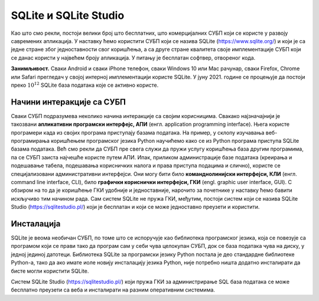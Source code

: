 .. -*- mode: rst -*-

SQLite и SQLite Studio
----------------------

Као што смо рекли, постоји велики број што бесплатних, што
комерцијалних СУБП који се користе у развоју савремених апликација. У
наставку ћемо користити СУБП који се назива SQLite
(https://www.sqlite.org/) и који је са једне стране због
једноставности свог коришћења, а са друге стране квалитета своје
имплементације СУБП који се данас користи у највећем броју апликација.
У питању је бесплатан софтвер, отвореног кода.

**Занимљивост.** Сваки Android и сваки iPhone телефон, сваки Windows
10 или Mac рачунар, сваки Firefox, Chrome или Safari прегледач у
својој интерној имплементацији користе SQLite. У јуну 2021. године се
процењује да постоји преко :math:`10^{12}` SQLite база података које
се активно користе.

.. image:: ../../_images/sqlite.png
   :width: 220
   :align: center
   :alt: Логотип система SQLite


Начини интеракције са СУБП
..........................

Сваки СУБП подразумева неколико начина интеракције са својим
корисницима. Свакако најзначајнији је такозвани **апликативни
програмски интерфејс, АПИ** (енгл. application programming interface).
Њега користе програмери када из својих програма приступају базама
података. На пример, у склопу изучавања веб-програмирања коришћењем
програмског језика Python научићемо како се из Python програма
приступа SQLite базама података. Већ смо рекли да СУБП пре свега служи
да пружи услугу коришћења база другим програмима, па се СУБП заиста
најчешће користе путем АПИ. Ипак, приликом администрације базе
података (креирања и подешавање табела, подешавања корисничких налога
и права приступа подацима и слично), користе се специјализовани
административни интерфејси. Они могу бити било **команднолинијски
интерфејси, КЛИ** (енгл. command line interface, CLI), било **графички
кориснички интерфејси, ГКИ** (engl. graphic user interface, GUI). С
обзиром на то да је коришћење ГКИ удобније и једноставније, нарочито
за почетнике у наставку ћемо бавити искључиво тим начином рада. Сам
систем SQLite не пружа ГКИ, међутим, постоји систем који се назива
SQLite Studio (https://sqlitestudio.pl/) који је бесплатан и који се
може једноставно преузети и користити.

.. image:: ../../_images/sqlite_studio.png
   :width: 500
   :align: center
   :alt: SQLite Studio


Инсталација
...........

SQLite је веома необичан СУБП, по томе што се испоручује као
библиотека програмског језика, која се повезује са програмом који се
прави тако да програм сам у себи чува целокупан СУБП, док се база
података чува на диску, у једној јединој датотеци. Библиотека SQLite
за програмски језику Python постала је део стандардне библиотеке
Python-а, тако да ако имате иоле новију инсталацију језика Python,
није потребно ништа додатно инсталирати да бисте могли користити
SQLite.

Систем SQLite Studio (https://sqlitestudio.pl/) који пружа ГКИ за
администрирање SQL база података се може бесплатно преузети са веба и
инсталирати на разним оперативним системима.
  

